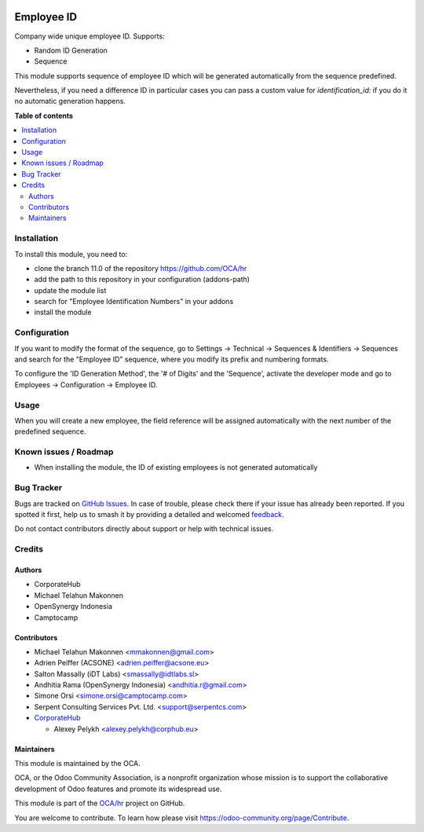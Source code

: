 .. image:: https://odoo-community.org/readme-banner-image
   :target: https://odoo-community.org/get-involved?utm_source=readme
   :alt: Odoo Community Association

===========
Employee ID
===========

.. 
   !!!!!!!!!!!!!!!!!!!!!!!!!!!!!!!!!!!!!!!!!!!!!!!!!!!!
   !! This file is generated by oca-gen-addon-readme !!
   !! changes will be overwritten.                   !!
   !!!!!!!!!!!!!!!!!!!!!!!!!!!!!!!!!!!!!!!!!!!!!!!!!!!!
   !! source digest: sha256:09bc8c15a610a35f120ea87c1a9057bc05169311b3dab0bce24f75d2a1f7502d
   !!!!!!!!!!!!!!!!!!!!!!!!!!!!!!!!!!!!!!!!!!!!!!!!!!!!

.. |badge1| image:: https://img.shields.io/badge/maturity-Beta-yellow.png
    :target: https://odoo-community.org/page/development-status
    :alt: Beta
.. |badge2| image:: https://img.shields.io/badge/license-AGPL--3-blue.png
    :target: http://www.gnu.org/licenses/agpl-3.0-standalone.html
    :alt: License: AGPL-3
.. |badge3| image:: https://img.shields.io/badge/github-OCA%2Fhr-lightgray.png?logo=github
    :target: https://github.com/OCA/hr/tree/16.0/hr_employee_id
    :alt: OCA/hr
.. |badge4| image:: https://img.shields.io/badge/weblate-Translate%20me-F47D42.png
    :target: https://translation.odoo-community.org/projects/hr-16-0/hr-16-0-hr_employee_id
    :alt: Translate me on Weblate
.. |badge5| image:: https://img.shields.io/badge/runboat-Try%20me-875A7B.png
    :target: https://runboat.odoo-community.org/builds?repo=OCA/hr&target_branch=16.0
    :alt: Try me on Runboat

|badge1| |badge2| |badge3| |badge4| |badge5|

Company wide unique employee ID. Supports:

* Random ID Generation
* Sequence

This module supports sequence of employee ID which will be generated
automatically from the sequence predefined.

Nevertheless, if you need a difference ID in particular cases
you can pass a custom value for `identification_id`: if you do it
no automatic generation happens.

**Table of contents**

.. contents::
   :local:

Installation
============

To install this module, you need to:

* clone the branch 11.0 of the repository https://github.com/OCA/hr
* add the path to this repository in your configuration (addons-path)
* update the module list
* search for "Employee Identification Numbers" in your addons
* install the module

Configuration
=============

If you want to modify the format of the sequence, go to
Settings -> Technical -> Sequences & Identifiers -> Sequences
and search for the "Employee ID" sequence, where you modify
its prefix and numbering formats.

To configure the 'ID Generation Method', the '# of Digits' and
the 'Sequence', activate the developer mode and go to
Employees -> Configuration -> Employee ID.

Usage
=====

When you will create a new employee, the field reference will be
assigned automatically with the next number of the predefined sequence.

Known issues / Roadmap
======================

* When installing the module, the ID of existing employees is not generated automatically

Bug Tracker
===========

Bugs are tracked on `GitHub Issues <https://github.com/OCA/hr/issues>`_.
In case of trouble, please check there if your issue has already been reported.
If you spotted it first, help us to smash it by providing a detailed and welcomed
`feedback <https://github.com/OCA/hr/issues/new?body=module:%20hr_employee_id%0Aversion:%2016.0%0A%0A**Steps%20to%20reproduce**%0A-%20...%0A%0A**Current%20behavior**%0A%0A**Expected%20behavior**>`_.

Do not contact contributors directly about support or help with technical issues.

Credits
=======

Authors
~~~~~~~

* CorporateHub
* Michael Telahun Makonnen
* OpenSynergy Indonesia
* Camptocamp

Contributors
~~~~~~~~~~~~

* Michael Telahun Makonnen <mmakonnen@gmail.com>
* Adrien Peiffer (ACSONE) <adrien.peiffer@acsone.eu>
* Salton Massally (iDT Labs) <smassally@idtlabs.sl>
* Andhitia Rama (OpenSynergy Indonesia) <andhitia.r@gmail.com>
* Simone Orsi <simone.orsi@camptocamp.com>
* Serpent Consulting Services Pvt. Ltd. <support@serpentcs.com>
* `CorporateHub <https://corporatehub.eu/>`__

  * Alexey Pelykh <alexey.pelykh@corphub.eu>

Maintainers
~~~~~~~~~~~

This module is maintained by the OCA.

.. image:: https://odoo-community.org/logo.png
   :alt: Odoo Community Association
   :target: https://odoo-community.org

OCA, or the Odoo Community Association, is a nonprofit organization whose
mission is to support the collaborative development of Odoo features and
promote its widespread use.

This module is part of the `OCA/hr <https://github.com/OCA/hr/tree/16.0/hr_employee_id>`_ project on GitHub.

You are welcome to contribute. To learn how please visit https://odoo-community.org/page/Contribute.
